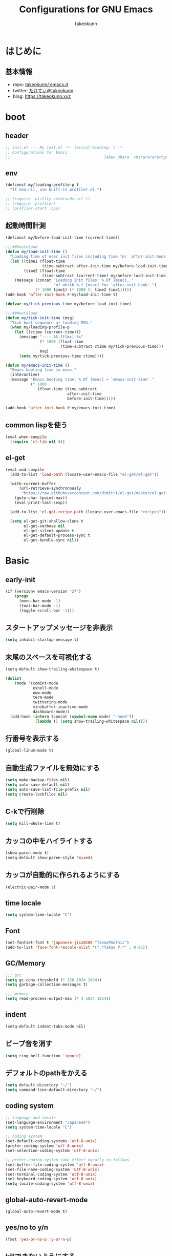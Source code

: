#+title: Configurations for GNU Emacs
#+author: takeokunn
#+email: bararararatty@gmail.com
#+startup: content
#+startup: nohideblocks
#+HTML_HEAD: <link rel="stylesheet" type="text/css" href="https://www.pirilampo.org/styles/readtheorg/css/htmlize.css"/>
#+HTML_HEAD: <link rel="stylesheet" type="text/css" href="https://www.pirilampo.org/styles/readtheorg/css/readtheorg.css"/>
#+HTML_HEAD: <script src="https://ajax.googleapis.com/ajax/libs/jquery/2.1.3/jquery.min.js"></script>
#+HTML_HEAD: <script src="https://maxcdn.bootstrapcdn.com/bootstrap/3.3.4/js/bootstrap.min.js"></script>
#+HTML_HEAD: <script type="text/javascript" src="https://www.pirilampo.org/styles/lib/js/jquery.stickytableheaders.min.js"></script>
#+HTML_HEAD: <script type="text/javascript" src="https://www.pirilampo.org/styles/readtheorg/js/readtheorg.js"></script>

* はじめに
** 基本情報
   - repo: [[http://github.com/takeokunn/.emacs.d][takeokunn/.emacs.d]]
   - twitter: [[https://twitter.com/takeokunn][たけてぃ@takeokunn]]
   - blog: [[https://takeokunn.xyz][https://takeokunn.xyz]]
* boot
** header
   #+begin_src emacs-lisp
     ;; init.el --- My init.el -*- lexical-binding: t -*-
     ;; Configurations for Emacs
     ;;                                         Takeo Obara  <bararararatty@gmail.com>
   #+end_src
** env
   #+begin_src emacs-lisp
     (defconst my/loading-profile-p t
       "If non-nil, use built-in profiler.el.")

     ;; (require 'utility-autoloads nil t)
     ;; (require 'profiler)
     ;; (profiler-start 'cpu)
   #+end_src
** 起動時間計測
   #+begin_src emacs-lisp
     (defconst my/before-load-init-time (current-time))

     ;;;###autoload
     (defun my/load-init-time ()
       "Loading time of user init files including time for `after-init-hook'."
       (let ((time1 (float-time
                     (time-subtract after-init-time my/before-load-init-time)))
             (time2 (float-time
                     (time-subtract (current-time) my/before-load-init-time))))
         (message (concat "Loading init files: %.0f [msec], "
                          "of which %.f [msec] for `after-init-hook'.")
                  (* 1000 time1) (* 1000 (- time2 time1)))))
     (add-hook 'after-init-hook #'my/load-init-time t)

     (defvar my/tick-previous-time my/before-load-init-time)

     ;;;###autoload
     (defun my/tick-init-time (msg)
       "Tick boot sequence at loading MSG."
       (when my/loading-profile-p
         (let ((ctime (current-time)))
           (message "---- %5.2f[ms] %s"
                    (* 1000 (float-time
                             (time-subtract ctime my/tick-previous-time)))
                    msg)
           (setq my/tick-previous-time ctime))))
   #+end_src
   #+begin_src emacs-lisp
     (defun my/emacs-init-time ()
       "Emacs booting time in msec."
       (interactive)
       (message "Emacs booting time: %.0f [msec] = `emacs-init-time'."
                (* 1000
                   (float-time (time-subtract
                                after-init-time
                                before-init-time)))))

     (add-hook 'after-init-hook #'my/emacs-init-time)
   #+end_src
** common lispを使う
   #+begin_src emacs-lisp
     (eval-when-compile
       (require 'cl-lib nil t))
   #+end_src
** el-get
   #+begin_src emacs-lisp
     (eval-and-compile
       (add-to-list 'load-path (locate-user-emacs-file "el-get/el-get"))

       (with-current-buffer
           (url-retrieve-synchronously
            "https://raw.githubusercontent.com/dimitri/el-get/master/el-get-install.el")
         (goto-char (point-max))
         (eval-print-last-sexp))

       (add-to-list 'el-get-recipe-path (locate-user-emacs-file "recipes"))

       (setq el-get-git-shallow-clone t
             el-get-verbose nil
             el-get-silent-update t
             el-get-default-process-sync t
             el-get-bundle-sync nil))
   #+end_src
* Basic
** early-init
   #+BEGIN_SRC emacs-lisp
     (if (version< emacs-version "27")
         (progn
           (menu-bar-mode -1)
           (tool-bar-mode -1)
           (toggle-scroll-bar -1)))
   #+END_SRC
** スタートアップメッセージを非表示
   #+BEGIN_SRC emacs-lisp
     (setq inhibit-startup-message t)
   #+END_SRC
** 末尾のスペースを可視化する
   #+BEGIN_SRC emacs-lisp
     (setq-default show-trailing-whitespace t)

     (dolist
         (mode '(comint-mode
                 eshell-mode
                 eww-mode
                 term-mode
                 twittering-mode
                 minibuffer-inactive-mode
                 dashboard-mode))
       (add-hook (intern (concat (symbol-name mode) "-hook"))
                 '(lambda () (setq show-trailing-whitespace nil))))
   #+END_SRC
** 行番号を表示する
   #+BEGIN_SRC emacs-lisp
     (global-linum-mode t)
   #+END_SRC
** 自動生成ファイルを無効にする
   #+BEGIN_SRC emacs-lisp
     (setq make-backup-files nil)
     (setq auto-save-default nil)
     (setq auto-save-list-file-prefix nil)
     (setq create-lockfiles nil)
   #+END_SRC
** C-kで行削除
   #+BEGIN_SRC emacs-lisp
     (setq kill-whole-line t)
   #+END_SRC
** カッコの中をハイライトする
   #+BEGIN_SRC emacs-lisp
     (show-paren-mode t)
     (setq-default show-paren-style 'mixed)
   #+END_SRC
** カッコが自動的に作られるようにする
   #+BEGIN_SRC emacs-lisp
     (electric-pair-mode 1)
   #+END_SRC
** time locale
   #+BEGIN_SRC emacs-lisp
     (setq system-time-locale "C")
   #+END_SRC
** Font
   #+BEGIN_SRC emacs-lisp
     (set-fontset-font t 'japanese-jisx0208 "TakaoPGothic")
     (add-to-list 'face-font-rescale-alist '(".*Takao P.*" . 0.85))
   #+END_SRC
** GC/Memory
   #+BEGIN_SRC emacs-lisp
     ;;; gcc
     (setq gc-cons-threshold (* 128 1024 1024))
     (setq garbage-collection-messages t)

     ;;; memory
     (setq read-process-output-max (* 4 1024 1024))
   #+END_SRC
** indent
   #+BEGIN_SRC emacs-lisp
     (setq-default indent-tabs-mode nil)
   #+END_SRC
** ビープ音を消す
   #+begin_src emacs-lisp
     (setq ring-bell-function 'ignore)
   #+end_src
** デフォルトのpathをかえる
   #+begin_src emacs-lisp
     (setq default-directory "~/")
     (setq command-line-default-directory "~/")
   #+end_src
** coding system
   #+begin_src emacs-lisp
     ;; language and locale
     (set-language-environment "Japanese")
     (setq system-time-locale "C")

     ;; coding system
     (set-default-coding-systems 'utf-8-unix)
     (prefer-coding-system 'utf-8-unix)
     (set-selection-coding-system 'utf-8-unix)

     ;; prefer-coding-system take effect equally to follows
     (set-buffer-file-coding-system 'utf-8-unix)
     (set-file-name-coding-system 'utf-8-unix)
     (set-terminal-coding-system 'utf-8-unix)
     (set-keyboard-coding-system 'utf-8-unix)
     (setq locale-coding-system 'utf-8-unix)
   #+end_src
** global-auto-revert-mode
   #+begin_src emacs-lisp
     (global-auto-revert-mode t)
   #+end_src
** yes/no to y/n
   #+begin_src emacs-lisp
     (fset 'yes-or-no-p 'y-or-n-p)
   #+end_src
** killできないようにする
   #+begin_src emacs-lisp
     (with-current-buffer "*scratch*"
       (emacs-lock-mode 'kill))
     (with-current-buffer "*Messages*"
       (emacs-lock-mode 'kill))
   #+end_src
** confirm-save-buffers-kill-emacs
   #+begin_src emacs-lisp
     (defun confirm-save-buffers-kill-emacs (&optional arg)
       (interactive "P")
       (cond (arg (save-buffers-kill-emacs))
             (t (when (yes-or-no-p "Are you sure to quit Emacs now? ")
                  (save-buffers-kill-emacs)))))
   #+end_src
** keybind
   #+BEGIN_SRC emacs-lisp
     (keyboard-translate ?\C-h ?\C-?)

     (global-set-key (kbd "M-¥") '(lambda () (interactive) (insert "\\")))
     (global-set-key (kbd "C-h") 'backward-delete-char)
     (global-set-key (kbd "C-z") 'undo)
     (global-set-key (kbd "C-?") 'help-command)
     (global-set-key (kbd "C-a") 'back-to-indentation)
     (global-set-key (kbd "C-c i") 'find-function)
     (global-set-key (kbd "C-x C-o") 'other-window)
     (global-set-key (kbd "C-x C-k") nil)
     ;; (global-set-key (kbd "C-x C-c") 'confirm-save-buffers-kill-emacs)
   #+END_SRC
* Utility
** dash
   #+begin_src emacs-lisp
     (eval-when-compile
       (el-get-bundle 'dash))

     (add-hook 'emacs-startup-hook (lambda ()
                                     (require 'dash)))
   #+end_src
** mustache
   #+begin_src emacs-lisp
     (eval-when-compile
       (el-get-bundle 'mustache))

     (add-hook 'emacs-startup-hook (lambda () (require 'mustache)))
   #+end_src
** f
   #+begin_src emacs-lisp
     (eval-when-compile
       (el-get-bundle 'f))

     (add-hook 'emacs-startup-hook (lambda () (require 'f)))
   #+end_src
** s
   #+begin_src emacs-lisp
     (eval-when-compile
       (el-get-bundle 's))

     (add-hook 'emacs-startup-hook (lambda () (require 's)))
   #+end_src
** ht
   #+begin_src emacs-lisp
     (eval-when-compile
       (el-get-bundle 'ht))
   #+end_src
** lv
   #+begin_src emacs-lisp
     (eval-when-compile
       (el-get-bundle 'lv))
   #+end_src
** spinner
   #+begin_src emacs-lisp
     (eval-when-compile
       (el-get-bundle 'spinner))
   #+end_src
** tree-mode
   #+begin_src emacs-lisp
     (eval-when-compile
       (el-get-bundle emacsorphanage/tree-mode))
   #+end_src
* Language
** c++-mode
   #+begin_src emacs-lisp
     (add-hook 'c++-mode-hook 'lsp)
   #+end_src
** c-mode
   #+begin_src emacs-lisp
     (add-hook 'c-mode-hook 'lsp)
   #+end_src
** clojure-mode
   #+BEGIN_SRC emacs-lisp
     (eval-when-compile
       (el-get-bundle 'clojure-mode))

     (push '("\\.clj$" . clojure-mode) auto-mode-alist)
     (push '("\\.cljs$" . clojure-mode) auto-mode-alist)
   #+END_SRC
** cmake-mode
   #+BEGIN_SRC emacs-lisp
     (eval-when-compile
       (el-get-bundle 'cmake-mode))

     (push '("\\.cmake$" . cmake-mode) auto-mode-alist)
   #+END_SRC
** coffee-mode
   #+BEGIN_SRC emacs-lisp
     (eval-when-compile
       (el-get-bundle 'coffee-mode))

     (push '("\\.coffee$" . coffee-mode) auto-mode-alist)
   #+END_SRC
** csharp-mode
   #+BEGIN_SRC emacs-lisp
     (eval-when-compile
       (el-get-bundle 'csharp-mode))

     (push '("\\.cs$" . csharp-mode) auto-mode-alist)
   #+END_SRC
** csv-mode
   #+BEGIN_SRC emacs-lisp
     (eval-when-compile
       (el-get-bundle 'csv-mode))

     (push '("\\.csv$" . csv-mode) auto-mode-alist)
   #+END_SRC
** dart-mode
   #+begin_src emacs-lisp
     (eval-when-compile
       (el-get-bundle 'dart-mode))

     (push '("\\.dart$" . dart-mode) auto-mode-alist)
   #+end_src
** dhall-mode
   #+BEGIN_SRC emacs-lisp
     (eval-when-compile
       (el-get-bundle 'dhall-mode))

     (push '("\\.dhall$" . dhall-mode) auto-mode-alist)
   #+END_SRC
** docker-compose-mode
   #+begin_src emacs-lisp
     (eval-when-compile
       (el-get-bundle 'docker-compose-mode))

     (push '("\\docker-compose*" . docker-compose-mode) auto-mode-alist)
   #+end_src
** dockerfile-mode
   #+BEGIN_SRC emacs-lisp
     (eval-when-compile
       (el-get-bundle 'dockerfile-mode))

     (push '("Dockerfile\\'" . dockerfile-mode) auto-mode-alist)
   #+END_SRC
** emmet-mode
   #+BEGIN_SRC emacs-lisp
     (eval-when-compile
       (el-get-bundle 'emmet-mode))

     (add-hook 'web-mode-hook 'emmet-mode)
     (add-hook 'css-mode-hook  'emmet-mode)

     (with-eval-after-load 'emmet-mode
       (when (boundp 'emmet-mode-keymap)
         (define-key emmet-mode-keymap (kbd "C-j") nil)
         (define-key emmet-mode-keymap (kbd "M-j") 'emmet-expand-line)))
   #+END_SRC
** fish-mode
   #+BEGIN_SRC emacs-lisp
     (eval-when-compile
       (el-get-bundle 'fish-mode))

     (push '("\\.fish$" . fish-mode) auto-mode-alist)

     (with-eval-after-load 'fish-mode
       (eval-and-compile
         (setq fish-enable-auto-indent t)))
   #+END_SRC
** git-modes
   #+begin_src emacs-lisp
     (eval-when-compile
       (el-get-bundle 'git-modes))

     (push '("\\.dockerignore$" . gitignore-mode) auto-mode-alist)
   #+end_src
** glsl-mode
   #+BEGIN_SRC emacs-lisp
     (eval-when-compile
       (el-get-bundle 'glsl-mode))

     (push '("\\.vsh$" . glsl-mode) auto-mode-alist)
     (push '("\\.fsh$" . glsl-mode) auto-mode-alist)
   #+END_SRC
** go-mode
   #+BEGIN_SRC emacs-lisp
     (eval-when-compile
       (el-get-bundle 'go-mode))

     (add-hook 'go-mode-hook 'lsp)
   #+END_SRC
** gradle-mode
   #+BEGIN_SRC emacs-lisp
     (eval-when-compile
       (el-get-bundle 'gradle-mode))

     (push '("\\.gradle$" . java-mode) auto-mode-alist)
   #+END_SRC
** graphql-mode
   #+begin_src emacs-lisp
     (eval-when-compile
       (el-get-bundle 'graphql-mode))

     (with-eval-after-load 'graphql-mode
       (eval-and-compile
         (setq graphql-indent-level 4)))
   #+end_src
** haskell-mode
   #+BEGIN_SRC emacs-lisp
     (eval-when-compile
       (el-get-bundle "haskell/haskell-mode"))

     (push '("\\.hs$" . haskell-mode) auto-mode-alist)
     (push '("\\.cable$" . haskell-mode) auto-mode-alist)
   #+END_SRC
** js2-mode
   #+BEGIN_SRC emacs-lisp
     (eval-when-compile
       (el-get-bundle 'js2-mode))

     (push '("\\.js$" . js2-mode) auto-mode-alist)

     (add-hook 'js2-mode-hook 'lsp)
   #+END_SRC
** json-mode
   #+BEGIN_SRC emacs-lisp
     (eval-when-compile
       (el-get-bundle 'json-mode))

     (push '("\\.json$" . json-mode) auto-mode-alist)
   #+END_SRC
** lisp-mode
   #+BEGIN_SRC emacs-lisp
     (push '("\\.lemrc$" . lisp-mode) auto-mode-alist)
     (push '("\\.Cask$" . lisp-mode) auto-mode-alist)
   #+END_SRC
** markdown-mode
   #+BEGIN_SRC emacs-lisp
     (eval-and-compile
       (el-get-bundle markdown-mode))

     (push '("\\.md$" . markdown-mode) auto-mode-alist)
     (push '("\\.markdown$" . markdown-mode) auto-mode-alist)
   #+END_SRC
** nginx-mode
   #+BEGIN_SRC emacs-lisp
     (eval-when-compile
       (el-get-bundle 'nginx-mode))

     (push '("/nginx/sites-\\(?:available\\|enabled\\)/" . nginx-mode) auto-mode-alist)
   #+END_SRC
** php-mode
   #+BEGIN_SRC emacs-lisp
     (eval-when-compile
       (el-get-bundle "emacs-php/php-mode"))

     (push '("\\.php$" . php-mode) auto-mode-alist)

     (add-to-list 'load-path (locate-user-emacs-file "el-get/php-mode/lisp"))
   #+END_SRC
** phpt-mode
   #+begin_src emacs-lisp
     (eval-when-compile
       (el-get-bundle 'phpt-mode))

     (push '("\\.phpt$" . phpt-mode) auto-mode-alist)
   #+end_src
** plantuml-mode
   #+BEGIN_SRC emacs-lisp
     (eval-when-compile
       (el-get-bundle 'plantuml-mode))

     (push '("\\.pu$" . plantuml-mode) auto-mode-alist)
   #+END_SRC
** prisma-mode
   #+begin_src emacs-lisp
     (eval-when-compile
       (el-get-bundle 'prisma-mode :url "https://github.com/pimeys/emacs-prisma-mode.git"))

     (push '("\\.prisma" . prisma-mode) auto-mode-alist)
   #+end_src
** processing-mode
   #+BEGIN_SRC emacs-lisp
     (eval-when-compile
       (el-get-bundle 'processing-mode))

     (push '("\\.pde$" . processing-mode) auto-mode-alist)

     (with-eval-after-load 'processing-mode
       (eval-and-compile
         (setq-default processing-location "/opt/processing/processing-java")
         (setq-default processing-output-dir "/tmp")))
   #+END_SRC
** python-mode
   #+BEGIN_SRC emacs-lisp
     (eval-when-compile
       (el-get-bundle 'python-mode))

     (push '("\\.py$" . python-mode) auto-mode-alist)
   #+END_SRC
** ruby-mode
   #+BEGIN_SRC emacs-lisp
     (eval-when-compile
       (el-get-bundle 'ruby-mode))

     (push '("\\.rb$" . ruby-mode) auto-mode-alist)
     (push '("Capfile" . ruby-mode) auto-mode-alist)
     (push '("Gemfile" . ruby-mode) auto-mode-alist)
     (push '("Schemafile" . ruby-mode) auto-mode-alist)
     (push '(".pryrc" . ruby-mode) auto-mode-alist)
     (push '("Fastfile" . ruby-mode) auto-mode-alist)
     (push '("Matchfile" . ruby-mode) auto-mode-alist)

     (with-eval-after-load 'ruby-mode
       (eval-and-compile
         (setq-default ruby-insert-encoding-magic-comment nil)))
   #+END_SRC
** rust-mode
   #+BEGIN_SRC emacs-lisp
     (eval-when-compile
       (el-get-bundle 'rust-mode))

     (push '("\\.rs$" . rust-mode) auto-mode-alist)
   #+END_SRC
** scala-mode
   #+BEGIN_SRC emacs-lisp
     (eval-when-compile
       (el-get-bundle 'scala-mode))

     (push '("\\.scala$" . scala-mode) auto-mode-alist)
   #+END_SRC
** slim-mode
   #+BEGIN_SRC emacs-lisp
     (eval-when-compile
       (el-get-bundle 'slim-mode))

     (push '("\\.slim$" . slim-mode) auto-mode-alist)
   #+END_SRC
** solidity-mode
   #+begin_src emacs-lisp
     (eval-when-compile
       (el-get-bundle 'solidity-mode))

     (push '("\\.sol$" . solidity-mode) auto-mode-alist)
   #+end_src
** ssh-config-mode
   #+BEGIN_SRC emacs-lisp
     (eval-when-compile
       (el-get-bundle 'ssh-config-mode))

     (push '("/\\.ssh/config\\(\\.d/.*\\.conf\\)?\\'" . ssh-config-mode) auto-mode-alist)
     (push '("/sshd?_config\\(\\.d/.*\\.conf\\)?\\'" . ssh-config-mode) auto-mode-alist)
     (push '("/known_hosts\\'" . ssh-known-hosts-mode) auto-mode-alist)
     (push '("/authorized_keys2?\\'" . ssh-authorized-keys-mode) auto-mode-alist)
   #+END_SRC
** sql-mode
   #+begin_src emacs-lisp
     (with-eval-after-load 'sql-mode
       (eval-and-compile
         (setq sql-indent-offset t)))
   #+end_src
** swift-mode
   #+begin_src emacs-lisp
     (eval-when-compile
       (el-get-bundle 'swift-mode))

     (push '("\\.swift$" . swift-mode) auto-mode-alist)
   #+end_src
** terraform-mode
   #+BEGIN_SRC emacs-lisp
     (eval-and-compile
       (el-get-bundle 'terraform-mode))

     (push '("\\.tf$" . terraform-mode) auto-mode-alist)
   #+END_SRC
** toml-mode
   #+BEGIN_SRC emacs-lisp
     (eval-when-compile
       (el-get-bundle 'toml-mode))

     (push '("\\.toml$" . toml-mode) auto-mode-alist)
   #+END_SRC
** typescript-mode
   #+BEGIN_SRC emacs-lisp
     (eval-when-compile
       (el-get-bundle 'typescript-mode))

     (push '("\\.ts$" . typescript-mode) auto-mode-alist)

     (with-eval-after-load 'typescript-mode
       (eval-and-compile
         (define-derived-mode typescript-tsx-mode typescript-mode "tsx")
         (add-to-list 'auto-mode-alist (cons (rx ".tsx" string-end) #'typescript-tsx-mode))
         (add-hook 'typescript-mode-hook 'lsp)
         (add-hook 'typescript-tsx-mode-hook 'lsp)))
   #+END_SRC
** vue-mode
   #+BEGIN_SRC emacs-lisp
     (eval-when-compile
       (el-get-bundle 'vue-mode))

     (push '("\\.vue$" . vue-mode) auto-mode-alist)
   #+END_SRC
** vimrc-mode
   #+begin_src emacs-lisp
     (eval-when-compile
       (el-get-bundle 'vimrc-mode))

     (push '("\\.vim\\(rc\\)?\\'" . vimrc-mode) auto-mode-alist)
   #+end_src
** web-mode
   #+BEGIN_SRC emacs-lisp
     (eval-when-compile
       (el-get-bundle 'web-mode))

     (push '("\\.html?\\'" . web-mode) auto-mode-alist)
     (push '("\\.erb?\\'" . web-mode) auto-mode-alist)
     (push '("\\.gsp?\\'" . web-mode) auto-mode-alist)
   #+END_SRC
** yaml-mode
   #+BEGIN_SRC emacs-lisp
     (eval-when-compile
       (el-get-bundle 'yaml-mode))

     (push '("\\.ya?ml$" . yaml-mode) auto-mode-alist)
     (push '("phpstan.neon" . yaml-mode) auto-mode-alist)
   #+END_SRC
* Lisp
** Basic
*** paredit
    #+BEGIN_SRC emacs-lisp
      (eval-when-compile
        (el-get-bundle 'paredit))

      (autoload 'paredit-forward-barf-sexp "paredit")

      (add-hook 'emacs-lisp-mode-hook 'enable-paredit-mode)
      (add-hook 'lisp-interacton-mode-hook 'enable-paredit-mode)

      (global-set-key (kbd "C-c f") 'paredit-forward-slurp-sexp)

      (with-eval-after-load 'paredit
        (show-paren-mode 1))
    #+END_SRC
*** rainbow-delimiter
    #+BEGIN_SRC emacs-lisp
      (eval-when-compile
        (el-get-bundle 'rainbow-delimiters))

      (add-hook 'prog-mode-hook 'rainbow-delimiters-mode-enable)
    #+END_SRC
** CommonLisp
*** TODO HyperSpec
    #+BEGIN_SRC emacs-lisp
      ;; (when (autoload-if-found
      ;;        '(common-lisp-hyperspec--strip-cl-package)
      ;;        "hyperspec" nil t)
      ;;   (global-set-key "C-c h" 'hyperspec-lookup)

      ;;   (defvar common-lisp-hyperspec-root "~/.roswell/HyperSpec/")
      ;;   (defvar common-lisp-hyperspec--reader-macros nil)
      ;;   (defvar common-lisp-hyperspec--format-characters nil)

      ;;   (defun common-lisp-hyperspec (symbol-name)
      ;;     (interactive (list (common-lisp-hyperspec-read-symbol-name)))
      ;;     (let ((name (common-lisp-hyperspec--strip-cl-package
      ;;                  (downcase symbol-name))))
      ;;       (cl-maplist (lambda (entry)
      ;;                     (eww-open-file (concat common-lisp-hyperspec-root "Body/"
      ;;                                            (car entry)))
      ;;                     (when (cdr entry)
      ;;                       (sleep-for 1.5)))
      ;;                   (or (common-lisp-hyperspec--find name)
      ;;                       (error "The symbol `%s' is not defined in Common Lisp"
      ;;                              symbol-name)))))

      ;;   (defun common-lisp-hyperspec-lookup-reader-macro (macro)
      ;;     (interactive
      ;;      (list
      ;;       (let ((completion-ignore-case t))
      ;;         (completing-read "Look up reader-macro: "
      ;;                          common-lisp-hyperspec--reader-macros nil t
      ;;                          (common-lisp-hyperspec-reader-macro-at-point)))))
      ;;     (eww-open-file
      ;;      (concat common-lisp-hyperspec-root "Body/"
      ;;              (gethash macro common-lisp-hyperspec--reader-macros))))

      ;;   (defun common-lisp-hyperspec-format (character-name)
      ;;     (interactive (list (common-lisp-hyperspec--read-format-character)))
      ;;     (cl-maplist (lambda (entry)
      ;;                   (eww-open-file (common-lisp-hyperspec-section (car entry))))
      ;;                 (or (gethash character-name
      ;;                              common-lisp-hyperspec--format-characters)
      ;;                     (error "The symbol `%s' is not defined in Common Lisp"
      ;;                            character-name))))

      ;;   (defadvice common-lisp-hyperspec (around common-lisp-hyperspec-around activate)
      ;;     (let ((buf (current-buffer)))
      ;;       ad-do-it
      ;;       (switch-to-buffer buf)
      ;;       (pop-to-buffer "*eww*")))

      ;;   (defadvice common-lisp-hyperspec-lookup-reader-macro (around common-lisp-hyperspec-lookup-reader-macro-around activate)
      ;;     (let ((buf (current-buffer)))
      ;;       ad-do-it
      ;;       (switch-to-buffer buf)
      ;;       (pop-to-buffer "*eww*")))

      ;;   (defadvice common-lisp-hyperspec-format (around common-lisp-hyperspec-format activate)
      ;;     (let ((buf (current-buffer)))
      ;;       ad-do-it
      ;;       (switch-to-buffer buf)
      ;;       (pop-to-buffer "*eww*"))))
    #+END_SRC
*** slime
    #+BEGIN_SRC emacs-lisp
      (with-eval-after-load 'slime
        (load (expand-file-name "~/.roswell/helper.el"))
        (defvar slime-net-coding-system 'utf-8-unix))
    #+END_SRC
*** TODO takeokunn/slime-history
    #+BEGIN_SRC emacs-lisp
      ;; (defun takeokunn/slime-history ()
      ;;   (interactive)
      ;;   (insert
      ;;    (completing-read
      ;;     "choice history: "
      ;;     (-distinct (read (f-read-text "~/.slime-history.eld"))))))

      ;; (general-define-key
      ;;  :keymaps 'slime-repl-mode-map
      ;;  "C-c C-r" 'takeokunn/slime-history)
    #+END_SRC
** EmacsLisp
*** elisp-slime-nav
    #+BEGIN_SRC emacs-lisp
      (eval-when-compile
        (el-get-bundle 'elisp-slime-nav))

      (add-hook 'emacs-lisp-mode-hook 'elisp-slime-nav-mode)
      (add-hook 'ielm-mode-hook 'elisp-slime-nav-mode)
    #+END_SRC
*** nameless
    #+BEGIN_SRC emacs-lisp
      (eval-when-compile
        (el-get-bundle 'nameless))

      (add-hook 'ielm-mode-hook 'nameless-mode)
      (add-hook 'emacs-lisp-mode-hook 'nameless-mode)
    #+END_SRC
*** my/ielm-history
    #+BEGIN_SRC emacs-lisp
      (defun my/ielm-history ()
        (interactive)
        (insert
         (completing-read
          "choice history: "
          (progn
            (let ((history nil)
                  (comint-input-ring nil))
              (if (and (fboundp 'ring-length)
                       (fboundp 'ring-ref))
                  (dotimes (index (ring-length comint-input-ring))
                    (push (ring-ref comint-input-ring index) history)))
              history)))))
    #+END_SRC
** Clojure
*** cider
    #+BEGIN_SRC emacs-lisp
      (eval-when-compile
        (el-get-bundle 'cider))

      (with-eval-after-load 'cider)
    #+END_SRC
* Awesome Package
** Theme
*** dashboard
    #+begin_src emacs-lisp
      (eval-and-compile
        (el-get-bundle 'dashboard))

      (add-hook 'after-init-hook 'dashboard-setup-startup-hook)
    #+end_src
*** all-the-icons
    #+BEGIN_SRC emacs-lisp
      (eval-and-compile
        (el-get-bundle 'all-the-icons))

      (with-eval-after-load 'all-the-icons)
    #+END_SRC
*** all-the-icons-dired
    #+begin_src emacs-lisp
      (eval-and-compile
        (el-get-bundle 'all-the-icons-dired))

      (add-hook 'dired-mode-hook 'all-the-icons-dired-mode)

      (with-eval-after-load 'all-the-icons-dired-mode)
    #+end_src
*** all-the-icons-ivy
    #+BEGIN_SRC emacs-lisp
      (eval-and-compile
        (el-get-bundle 'all-the-icons-ivy))

      (with-eval-after-load 'all-the-icons-ivy
        (if window-system
            (all-the-icons-ivy-setup)))
    #+END_SRC
*** doom-theme
    #+BEGIN_SRC emacs-lisp
      (eval-and-compile
        (el-get-bundle 'doom-themes))

      (load-theme 'tango-dark t)

      (with-eval-after-load 'doom-themes)
    #+END_SRC
*** doom-modeline
    #+BEGIN_SRC emacs-lisp
      (eval-and-compile
        (el-get-bundle 'doom-modeline))

      (add-hook 'after-init-hook (lambda ()
                                   (doom-modeline-mode 1)
                                   (line-number-mode 0)
                                   (column-number-mode 0)))

      (with-eval-after-load 'doom-modeline
        (eval-and-compile
          (setq doom-modeline-buffer-file-name-style 'truncate-with-project)
          (setq doom-modeline-icon t)
          (setq doom-modeline-major-mode-icon nil)
          (setq doom-modeline-minor-modes nil)
          (setq inhibit-compacting-font-caches t)))
    #+END_SRC
*** hl-line
    #+BEGIN_SRC emacs-lisp
      (with-eval-after-load 'hl-line
        (global-hl-line-mode)
        (set-face-attribute 'hl-line nil :inherit nil)
        (set-face-background 'hl-line "#444642"))
    #+END_SRC
*** neotree
    #+BEGIN_SRC emacs-lisp
      (eval-when-compile
        (el-get-bundle 'neotree))

      (autoload 'neotree-toggle "neotree")

      (defun my/neotree-toggle ()
        (interactive)
        (let ((default-directory (locate-dominating-file default-directory ".git")))
          (neotree-toggle)))

      (global-set-key (kbd "C-q") 'my/neotree-toggle)

      (with-eval-after-load 'neotree
        (eval-and-compile
          (setq neo-theme 'nerd2)
          (setq neo-show-hidden-files t)
          (setq neo-window-fixed-size nil))
        (if window-system
            (defun neo-buffer--insert-fold-symbol (name &optional file-name)
              (or
               (and
                (equal name 'open)
                (insert
                 (format "%s "
                         (all-the-icons-icon-for-dir file-name "down"))))
               (and
                (equal name 'close)
                (insert
                 (format "%s "
                         (all-the-icons-icon-for-dir file-name "right"))))
               (and
                (equal name 'leaf)
                (insert
                 (format "%s "
                         (all-the-icons-icon-for-file file-name))))))))
    #+END_SRC
*** nyan-mode
    #+BEGIN_SRC emacs-lisp
      (eval-when-compile
        (el-get-bundle 'nyan-mode))

      (add-hook 'doom-modeline-mode-hook 'nyan-mode)

      (with-eval-after-load 'nyan-mode
        (eval-and-compile
          (setq nyan-cat-face-number 4)
          (setq nyan-animate-nyancat t)))
    #+END_SRC
** Refactor
*** emr
    #+BEGIN_SRC emacs-lisp
      (eval-when-compile
        (el-get-bundle 'emr))

      (with-eval-after-load 'emr
        (define-key prog-mode-map (kbd "M-RET") 'emr-show-refactor-menu))
    #+END_SRC
** Completion
*** company
    #+BEGIN_SRC emacs-lisp
      (eval-and-compile
        (el-get-bundle 'company))

      (add-hook 'after-init-hook (lambda ()
                                   (global-company-mode)))

      (autoload 'global-company-mode "company" nil t)

      (with-eval-after-load 'company
        (eval-and-compile
          (when (require 'company)
            (push 'company-capf company-backends)
            (push 'company-yasnippet company-backends)
            (define-key company-active-map (kbd "C-n") 'company-select-next)
            (define-key company-active-map (kbd "C-p") 'company-select-previous))))
    #+END_SRC
*** company-dockerfile
    #+begin_src emacs-lisp
      (eval-when-compile
        (el-get-bundle 'company-dockerfile :url "https://github.com/takeokunn/company-dockerfile.git"))

      (with-eval-after-load 'company
        (when (require 'company-dockerfile nil t)
          (push 'company-dockerfile company-backends)))
    #+end_src
*** company-glsl
    #+BEGIN_SRC emacs-lisp
      (eval-when-compile
        (el-get-bundle 'company-glsl))

      (with-eval-after-load 'company
        (when (require 'company-glsl nil t)
          (push 'company-glsl company-backends)))
    #+END_SRC
*** TODO slime-company
    #+begin_src emacs-lisp
      ;; (eval-when-compile
      ;;   (el-get-bundle "anwyn/slime-company"))

      ;; (with-eval-after-load 'slime-company
      ;;   (when (require 'slime-company)
      ;;     (push 'company-slime company-backends))
      ;;   (eval-and-compile
      ;;     (setq slime-company-completion 'fuzzy)
      ;;     (setq slime-company-after-completion 'slime-company-just-one-space)))
    #+end_src
*** company-c-headers
    #+begin_src emacs-lisp
      (eval-when-compile
        (el-get-bundle 'company-c-headers))

      (with-eval-after-load 'company
        (when (require 'company-c-headers nil t)
          (push 'company-c-headers company-backends)))
    #+end_src
*** company-shell
    #+begin_src emacs-lisp
      ;; (eval-when-compile
      ;;   (el-get-bundle "takeokunn/company-shell"))

      ;; (with-eval-after-load 'company
      ;;   (when (require 'company-shell nil t)
      ;;     (push 'company-shell company-backends)
      ;;     (push 'company-shell-env company-backends)
      ;;     (push 'company-fish-shell company-backends)))
    #+end_src
*** company-terraform
    #+begin_src emacs-lisp
      (eval-when-compile
        (el-get-bundle 'company-terraform))

      (with-eval-after-load 'company
        (when (require 'company-terraform nil t)
          (push 'company-terraform company-backends)))
    #+end_src
** Search
*** el-get
    #+begin_src emacs-lisp
      (eval-and-compile
        (el-get-bundle abo-abo/swiper))
    #+end_src
*** swiper
    #+BEGIN_SRC emacs-lisp
      (eval-and-compile
        (require 'swiper)

        (defun my/swiper ()
          (interactive)
          (let ((word (thing-at-point 'symbol 'no-properties)))
            (swiper word)))

        (global-set-key (kbd "C-o") 'my/swiper))

    #+END_SRC
*** counsel
    #+begin_src emacs-lisp
      (eval-and-compile
        (require 'counsel)

        (defun my/counsel-fzf ()
          (interactive)
          (let ((default-directory (locate-dominating-file default-directory ".git")))
            (counsel-fzf)))

        (defun my/counsel-rg ()
          (interactive)
          (let ((symbol (thing-at-point 'symbol 'no-properties))
                (default-directory (locate-dominating-file default-directory ".git")))
            (counsel-rg symbol)))

        (global-set-key (kbd "C-x m") 'counsel-compile)
        (global-set-key (kbd "C-c k") 'my/counsel-rg)
        (global-set-key (kbd "M-p") 'my/counsel-fzf)

        (counsel-mode 1))
    #+end_src
*** ivy
    #+begin_src emacs-lisp
      (eval-and-compile
        (require 'ivy)
        (ivy-mode 1))

      (with-eval-after-load 'ivy
        (eval-and-compile
          (setq ivy-use-virtual-buffers t)))
    #+end_src
*** ivy-ghq
    #+BEGIN_SRC emacs-lisp
      (eval-and-compile
        (el-get-bundle ivy-ghq
          :url "https://github.com/analyticd/ivy-ghq.git"
          :features ivy-ghq))

      (defun my/ivy-ghq-open-and-fzf ()
        (interactive)
        (ivy-ghq-open)
        (counsel-fzf))

      (global-set-key (kbd "M-o") 'my/ivy-ghq-open-and-fzf)

      (with-eval-after-load 'ivy-ghq
        (eval-and-compile
          (setq ivy-ghq-short-list t)))
    #+END_SRC
*** ivy-rich
    #+BEGIN_SRC emacs-lisp
      (eval-when-compile
        (el-get-bundle 'ivy-rich))

      (with-eval-after-load 'ivy-rich
        (ivy-rich-mode 1))
    #+END_SRC
** Snippet
*** yasnippet
    #+begin_src emacs-lisp
      (eval-and-compile
        (el-get-bundle "yasnippet"))

      (with-eval-after-load 'yasnippet
        (yas-global-mode 1))
    #+end_src
*** ivy-yasnippet
    #+begin_src emacs-lisp
      (eval-and-compile
        (el-get-bundle "mkcms/ivy-yasnippet"))

      (global-set-key (kbd "C-c y") 'ivy-yasnippet)
      (global-set-key (kbd "C-c C-y") 'ivy-yasnippet)
    #+end_src
** LSP
*** lsp-mode
    #+BEGIN_SRC emacs-lisp
      (eval-and-compile
        (el-get-bundle lsp-mode))

      (with-eval-after-load 'lsp-mode
        (eval-and-compile
          (setq lsp-keymap-prefix "C-c l")
          (setq lsp-completion-provider t)))
    #+END_SRC
*** dap-mode
    #+BEGIN_SRC emacs-lisp
      (eval-when-compile
        (el-get-bundle dap-mode))

      (add-hook 'dap-stopped-hook (lambda () (call-interactively #'dap-hydra)))

      (with-eval-after-load 'dap-mode
        (when (require 'dap-mode)
          ;; (define-key dap-mode-map (kbd "C-c d") 'dap-breakpoint-toggle)
          (dap-mode 1)
          (dap-ui-mode 1)
          (dap-auto-configure-mode 1)))
    #+END_SRC
*** lsp-ui
    #+BEGIN_SRC emacs-lisp
      (eval-and-compile
        (el-get-bundle lsp-ui))

      (add-hook 'lsp-mode-hook 'lsp-ui-mode)

      (with-eval-after-load 'lsp-mode
        (eval-and-compile
          (setq lsp-ui-doc-enable t)
          (setq lsp-ui-doc-max-height 15)
          (setq lsp-ui-sideline-enable nil)
          (setq lsp-ui-imenu-enable nil)
          (setq lsp-ui-sideline-enable nil)))
    #+END_SRC
** Git
*** magit
    #+BEGIN_SRC emacs-lisp
      (eval-and-compile
        (el-get-bundle magit/transient)
        (el-get-bundle magit/ghub)
        (el-get-bundle magit/magit-popup)
        (el-get-bundle magit/magit))

      (add-to-list 'load-path (locate-user-emacs-file "el-get/magit/lisp"))

      (global-set-key (kbd "C-x g") 'magit-status)

      (autoload 'magit-status "magit")

      (with-eval-after-load 'magit
        (eval-and-compile
          (setq magit-refresh-status-buffer nil)))
    #+END_SRC
*** magit-forge
    #+begin_src emacs-lisp
      ;; (eval-when-compile
      ;;   (el-get-bundle 'magit-forge))

      ;; (with-eval-after-load 'magit-forge)
    #+end_src
** Shell
*** exec-path-from-shell
    #+BEGIN_SRC emacs-lisp
      (eval-when-compile
        (el-get-bundle exec-path-from-shell))

      (add-hook 'after-init-hook 'exec-path-from-shell-initialize)

      (with-eval-after-load 'exec-path-from-shell
        (eval-and-compile
          (setq exec-path-from-shell-variables '("PATH" "GEM_HOME" "GOROOT" "GOPATH"))))
    #+END_SRC
** Rust
*** TODO racer
    #+BEGIN_SRC emacs-lisp
      ;; (eval-and-compile
      ;;   (el-get-bundle 'emacs-racer))

      ;; ;; (when (require 'racer)
      ;; ;;   (add-hook 'rust-mode-hook #'racer-mode)
      ;; ;;   (add-hook 'racer-mode-hook #'eldoc-mode))
    #+END_SRC
*** TODO rustic
    #+BEGIN_SRC emacs-lisp
      ;; (leaf rustic
      ;;   :ensure t
      ;;   :after (rust-mode))
    #+END_SRC
** Cpp
*** clang-format
    #+begin_src emacs-lisp
      (eval-when-compile
        (el-get-bundle 'clang-format))

      (add-hook 'before-save-hook (lambda ()
                                    (when (and (require 'clang-format)
                                               (member major-mode '(c-mode c++-mode)))
                                      (clang-format-buffer))))
    #+end_src
*** inferior-cling
    #+begin_src emacs-lisp
      (eval-when-compile
        (el-get-bundle "brianqq/inferior-cling"))
    #+end_src
** C#
*** TODO omnisharp
    #+BEGIN_SRC emacs-lisp
      ;; (leaf omnisharp
      ;;   :ensure t
      ;;   :after company flycheck
      ;;   :hook (csharp-mode-hook . flycheck-mode)
      ;;   :config
      ;;   (add-to-list 'company-backends 'company-omnisharp))
    #+END_SRC
** JavaScript/TypeScript
*** el-get
    #+begin_src emacs-lisp
      (eval-when-compile
        (el-get-bundle 'js2-refactor)
        (el-get-bundle 'tree-sitter))
    #+end_src
*** js2-refactor
    #+BEGIN_SRC emacs-lisp
      (with-eval-after-load 'js2-refactor
        (add-hook 'js2-mode-hook 'js2-refactor-mode)
        (add-hook 'typescript-mode-hook 'js2-refactor-mode))
    #+END_SRC
*** tree-sitter
    #+begin_src emacs-lisp
      (with-eval-after-load 'tree-sitter
        (global-tree-sitter-mode)
        (when (boundp 'tree-sitter-major-mode-language-alist)
          (add-to-list 'tree-sitter-major-mode-language-alist '(typescript-tsx-mode . tsx)))

        (tree-sitter-hl-add-patterns 'tsx
          [(call_expression
            ;; styled.div``
            function: (member_expression
                       object: (identifier) @function.call
                       (.eq? @function.call "styled"))
            arguments: ((template_string) @property.definition
                        (.offset! @property.definition 0 1 0 -1)))
           (call_expression
            ;; styled(Component)``
            function: (call_expression
                       function: (identifier) @function.call
                       (.eq? @function.call "styled"))
            arguments: ((template_string) @property.definition
                        (.offset! @property.definition 0 1 0 -1)))]))
    #+end_src
** Ruby
*** robe
    #+begin_src emacs-lisp
      (eval-when-compile
        (el-get-bundle 'robe))

      (add-hook 'ruby-mode-hook 'robe-mode)

      (with-eval-after-load 'company
        (when (require 'company-robe nil t)
          (push 'company-robe company-backends)))
    #+end_src
*** rubocop
    #+begin_src emacs-lisp
      (eval-when-compile
        (el-get-bundle 'rubocop))

      (add-hook 'ruby-mode-hook 'rubocop-mode)
    #+end_src
*** ruby-refactor
    #+BEGIN_SRC emacs-lisp
      (eval-when-compile
        (el-get-bundle 'ruby-refactor))

      (add-hook 'ruby-mode-hook 'ruby-refactor-mode-launch)
    #+END_SRC
*** inf-ruby
    #+BEGIN_SRC emacs-lisp
      (eval-when-compile
        (el-get-bundle 'inf-ruby))

      (add-hook 'ruby-mode-hook 'inf-ruby-minor-mode)

      ;; (defun takeokunn/irb-history ()
      ;;   (interactive)
      ;;   (require 'dash)
      ;;   (require 's)
      ;;   (require 'f)
      ;;   (insert
      ;;    (completing-read
      ;;     "choose history: "
      ;;     (mapcar #'list (-distinct (s-lines (f-read-text "~/.irb_history")))))))
    #+END_SRC
** SQL
*** sql-indent
    #+BEGIN_SRC emacs-lisp
      (eval-when-compile
        (el-get-bundle 'sql-indent))

      (add-hook 'sql-mode-hook 'sqlind-minor-mode)
    #+END_SRC
** PHP
*** TODO phpactor
    #+begin_src emacs-lisp
      ;; (eval-when-compile
      ;;   (el-get-bundle 'phpactor))

      ;; (leaf phpactor
      ;;   :ensure t
      ;;   :disabled t
      ;;   :after (f php-mode smart-jump)
      ;;   :bind
      ;;   (:php-mode-map
      ;;    ("M-." . phpactor-goto-definition)
      ;;    ("M-?" . phpactor-find-references))
      ;;   :setq
      ;;   ((eldoc-documentation-function . 'phpactor-hover)
      ;;    (phpactor-history-size . 100000))
      ;;   :config
      ;;   (phpactor-smart-jump-register))
    #+end_src
*** psysh
    #+begin_src emacs-lisp
      (eval-when-compile
        (el-get-bundle 'psysh))
    #+end_src
** Markdown
*** poly-markdown
    #+begin_src emacs-lisp
      (eval-when-compile
        (el-get-bundle 'poly-markdown))

      (add-to-list 'auto-mode-alist '("\\.md" . poly-markdown-mode))
    #+end_src
** Fish
*** fish-repl
    #+begin_src emacs-lisp
      (eval-when-compile
        (el-get-bundle 'fish-repl :url "https://github.com/takeokunn/fish-repl.el.git"))

      (with-eval-after-load 'fish-repl)
    #+end_src
** File
*** recentf
    #+BEGIN_SRC emacs-lisp
      (with-eval-after-load 'recentf
        (recentf-mode 1)
        (eval-and-compile
          (setq recentf-max-saved-items 10000)
          (setq recentf-auto-cleanup 'never)
          (setq recentf-save-file  "~/.emacs.d/.recentf")
          (setq recentf-exclude '(".recentf"))))
    #+END_SRC
*** open-junk-file
    #+BEGIN_SRC emacs-lisp
      (eval-and-compile
        (el-get-bundle 'open-junk-file))

      (autoload 'open-junk-file "open-junk-file")

      (global-set-key (kbd "C-x j") 'open-junk-file)

      (with-eval-after-load 'open-junk-file
        (eval-and-compile
          (setq open-junk-file-format `,(locate-user-emacs-file ".junk/%Y-%m%d-%H%M%S."))))
    #+END_SRC
** Check
*** flycheck
    #+begin_src emacs-lisp
      (eval-when-compile
        (el-get-bundle 'flycheck))

      ;; (add-hook 'ruby-mode-hook 'flycheck-mode)
      ;; (add-hook 'org-mode-hook 'flycheck-mode)
    #+end_src
*** TODO flycheck-textlint
    #+begin_src emacs-lisp
      ;; (leaf flycheck-textlint
      ;;   :after flycheck
      ;;   :config
      ;;   (flycheck-define-checker textlint
      ;;     "A linter for Markdown."
      ;;     :command ("textlint" "--format" "unix" source)
      ;;     :error-patterns
      ;;     ((warning line-start (file-name) ":" line ":" column ": "
      ;;               (id (one-or-more (not (any " "))))
      ;;               (message (one-or-more not-newline)
      ;;                        (zero-or-more "\n" (any " ") (one-or-more not-newline)))
      ;;               line-end))
      ;;     :modes (text-mode markdown-mode))
      ;;   (add-to-list 'flycheck-checkers 'textlint))
    #+end_src
** Cursor
*** smartrep/multiple-cursors
    #+BEGIN_SRC emacs-lisp
      (eval-and-compile
        (el-get-bundle 'smartrep)
        (el-get-bundle 'multiple-cursors))

      (global-unset-key (kbd "C-t"))

      (require 'multiple-cursors nil t)
      (require 'smartrep nil t)

      (with-eval-after-load 'smartrep
        (when (fboundp 'smartrep-define-key)
          (smartrep-define-key global-map "C-t"
            '(("C-t" quote mc/mark-next-like-this)
              ("n" quote mc/mark-next-like-this)
              ("p" quote mc/mark-previous-like-this)
              ("m" quote mc/mark-more-like-this-extended)
              ("u" quote mc/unmark-next-like-this)
              ("U" quote mc/unmark-previous-like-this)
              ("s" quote mc/skip-to-next-like-this)
              ("S" quote mc/skip-to-previous-like-this)
              ("*" quote mc/mark-all-like-this)
              ("d" quote mc/mark-all-like-this-dwim)
              ("i" quote mc/insert-numbers)
              ("o" quote mc/sort-regions)
              ("O" quote mc/reverse-regions)))))
    #+END_SRC
** Other
*** auto-save-buffers-enhanced
    #+begin_src emacs-lisp
      (eval-when-compile
        (el-get-bundle 'auto-save-buffers-enhanced))

      (with-eval-after-load 'auto-save-buffers-enhanced
        (auto-save-buffers-enhanced t)
        (eval-and-compile
          (setq auto-save-buffers-enhanced-interval 10)))
    #+end_src
*** amx
    #+BEGIN_SRC emacs-lisp
      (eval-when-compile
        (el-get-bundle 'amx))

      (with-eval-after-load 'amx)
    #+END_SRC
*** avy
    #+begin_src emacs-lisp
      (eval-when-compile
        (el-get-bundle 'avy)
        (el-get-bundle 'avy-zap))

      (global-set-key (kbd "C-:") 'avy-goto-char-timer)
      (global-set-key (kbd "M-z") 'avy-zap-up-to-char-dwim)
    #+end_src
*** define-word
    #+begin_src emacs-lisp
      (eval-when-compile
        (el-get-bundle 'define-word))

      (defun my/define-word ()
        (interactive)
        (if (use-region-p)
            (call-interactively #'define-word-at-point)
          (call-interactively #'define-word)))

      (with-eval-after-load 'define-word
        (eval-and-compile
          (setq define-word-displayfn-alist
                '((wordnik . takeokunn/define-word--display-in-buffer)
                  (openthesaurus . takeokunn/define-word--display-in-buffer)
                  (webster . takeokunn/define-word--display-in-buffer)
                  (weblio . takeokunn/define-word--display-in-buffer)))))
    #+end_src
*** ddskk
    #+BEGIN_SRC emacs-lisp
      (eval-when-compile
        (el-get-bundle 'ddskk))

      (autoload 'skk-mode "ddskk")

      (global-set-key (kbd "C-x C-j") 'skk-mode)

      (with-eval-after-load 'ddskk
        (eval-and-compile
          (setq skk-byte-compile-init-file t)
          (setq skk-isearch-mode-enable 'always)
          (setq skk-preload t)
          (setq default-input-method "japanese-skk")))
    #+END_SRC
*** editorconfig
    #+BEGIN_SRC emacs-lisp
      (eval-when-compile
        (el-get-bundle 'editorconfig))

      ;; (with-eval-after-load 'editorconfig
      ;;   (when (require 'editorconfig)
      ;;     (editorconfig-mode 1)))
    #+END_SRC
*** esup
    #+BEGIN_SRC emacs-lisp
      (eval-and-compile
        (el-get-bundle 'esup))

      (with-eval-after-load 'esup)
    #+END_SRC
*** elfeed
    #+begin_src emacs-lisp
      (eval-when-compile
        (el-get-bundle 'elfeed))

      (with-eval-after-load 'elfeed
        (eval-and-compile
          (setq elfeed-search-filter "@3-days-ago +unread")
          (setq browse-url-browser-function 'eww-browse-url)))
    #+end_src
*** elfeed-org
    #+begin_src emacs-lisp
      (eval-when-compile
        (el-get-bundle 'elfeed-org))

      (with-eval-after-load 'elfeed-org
        (elfeed-org)
        (eval-and-compile
          (setq rmh-elfeed-org-files '("~/.emacs.d/elfeed.org"))))
    #+end_src
*** font-lock-studio
    #+BEGIN_SRC emacs-lisp
      (eval-when-compile
        (el-get-bundle 'font-lock-studio))
    #+END_SRC
*** google-this
    #+BEGIN_SRC emacs-lisp
      (eval-when-compile
        (el-get-bundle 'google-this))

      (global-set-key (kbd "M-g") 'google-this)
    #+END_SRC
*** goto-addr
    #+BEGIN_SRC emacs-lisp
      (add-hook 'prog-mode-hook 'goto-address-prog-mode)
      (add-hook 'text-mode-hook 'goto-address-mode)
    #+END_SRC
*** htmlize
    #+begin_src emacs-lisp
      (eval-when-compile
        (el-get-bundle 'htmlize))

      (with-eval-after-load 'htmlize)
    #+end_src
*** keyfreq
    #+begin_src emacs-lisp
      (eval-when-compile
        (el-get-bundle 'keyfreq))

      (with-eval-after-load 'keyfreq
        (keyfreq-mode 1)
        (keyfreq-autosave-mode 1))
    #+end_src
*** lorem ipsum
    #+begin_src emacs-lisp
      (eval-when-compile
        (el-get-bundle 'lorem-ipsum))

      (with-eval-after-load 'lorem-ipsum
        (global-set-key (kbd "C-c C-l s") 'lorem-ipsum-insert-sentences)
        (global-set-key (kbd "C-c C-l p") 'lorem-ipsum-insert-paragraphs)
        (global-set-key (kbd "C-c C-l l") 'lorem-ipsum-insert-list))
    #+end_src
*** origami
    #+begin_src emacs-lisp
      (eval-and-compile
        (el-get-bundle 'origami))

      (global-set-key (kbd "C-c t") 'origami-recursively-toggle-node)
      (global-set-key (kbd "C-c C-t") 'origami-recursively-toggle-node)

      (with-eval-after-load 'origami
        (global-origami-mode))
    #+end_src
*** popwin
    #+begin_src emacs-lisp
      (eval-when-compile
        (el-get-bundle 'popwin))

      (eval-and-compile
        (when (require 'popwin nil t)
          (popwin-mode 1)))
    #+end_src
*** smartparens
    #+BEGIN_SRC emacs-lisp
      (eval-when-compile
        (el-get-bundle 'smartparens))

      (with-eval-after-load 'smartparens)
    #+END_SRC
*** smart-jump
    #+begin_src emacs-lisp
      (eval-when-compile
        (el-get-bundle 'smart-jump))

      (with-eval-after-load 'smart-jump)
    #+end_src
*** subword
    #+begin_src emacs-lisp
      (eval-and-compile
        (when (require 'subword nil t)
          (defun my/delete-forward-block ()
            (interactive)
            (if (eobp)
                (message "End of buffer")
              (let* ((syntax-move-point
                      (save-excursion
                        (skip-syntax-forward (string (char-syntax (char-after))))
                        (point)))
                     (subword-move-point
                      (save-excursion
                        (subword-forward)
                        (point))))
                (kill-region (point) (min syntax-move-point subword-move-point)))))))

      (global-set-key (kbd "M-d") 'my/delete-forward-block)

      (with-eval-after-load 'subword)
    #+end_src
*** undo-tree
    #+begin_src emacs-lisp
      (eval-when-compile
        (el-get-bundle 'undo-tree))

      (eval-and-compile
        (when (require 'undo-tree nil t)
          (global-undo-tree-mode)))
    #+end_src
*** uuid
    #+begin_src emacs-lisp
      (eval-when-compile
        (el-get-bundle 'uuid :url "https://github.com/nicferrier/emacs-uuid.git"))

      ;; (when (and (require 'uuid nil t)
      ;;            (boundp 'uuid-string))
      ;;   (defun my/uuid ()
      ;;     (interactive)
      ;;     (insert (uuid-string)))
      ;;   (defalias 'my/uuid 'uuid))
    #+end_src
*** which-key
    #+begin_src emacs-lisp
      (eval-when-compile
        (el-get-bundle 'which-key))

      (add-hook 'after-init-hook 'which-key-mode)

      (with-eval-after-load 'which-key)
    #+end_src
*** whitespace
    #+BEGIN_SRC emacs-lisp
      ;; (with-eval-after-load 'whitespace
      ;;   (global-whitespace-mode 1)
      ;;   (eval-and-compile
      ;;     (setq whitespace-style '(face tabs tab-mark spaces space-mark))
      ;;     (setq whitespace-display-mappings '((space-mark ?\u3000 [?\u25a1])
      ;;                                         (tab-mark ?\t [?\xBB ?\t] [?\\ ?\t])))))
    #+END_SRC
*** wanderlust
    #+begin_src emacs-lisp
      (eval-when-compile
        (el-get-bundle 'wanderlust))

      (with-eval-after-load 'wanderlust
        (eval-and-compile
          (setq ssl-certificate-verification-policy 1)))
    #+end_src
* Eshell
** basic
   #+begin_src emacs-lisp
     (with-eval-after-load 'eshell
       ;; function
       (defun eshell/ff (&rest args)
         (find-file (car args)))

       ;; config
       (defvar eshell-cmpl-ignore-case t)
       (defvar eshell-glob-include-dot-dot nil)
       (defvar eshell-ask-to-save-history (quote always))
       (defvar eshell-history-size 100000)
       (defvar eshell-hist-ignoredups t)


       ;; alias
       (defvar *shell-alias* '(("ll" "ls -la")
                               ("cdd" "cd ~/Desktop")))
       (defvar eshell-command-aliases-list (append *shell-alias*)))
   #+end_src
** TODO eshell-z
   #+begin_src emacs-lisp
     ;; (eval-and-compile
     ;;   (el-get-bundle xuchunyang/eshell-z
     ;;     (define-key eshell-mode-map (kbd "C-c C-q") 'eshell-z)))
   #+end_src
** TODO aweshell
   #+BEGIN_SRC emacs-lisp
     ;; (leaf aweshell
     ;;   :after eshell
     ;;   :config
     ;;   (defun takeokunn/aweshell-setup ()
     ;;     (interactive)
     ;;     (shell-command-to-string "ghq get https://github.com/takeokunn/aweshell.git"))

     ;;   (when (file-directory-p "~/.ghq/github.com/takeokunn/aweshell")
     ;;     (add-to-list 'load-path (expand-file-name "~/.ghq/github.com/takeokunn/aweshell"))
     ;;     (require 'esh-mode)
     ;;     (require 'aweshell)
     ;;     (with-eval-after-load 'aweshell
     ;;       (defun takeokunn/counsel-aweshell-history ()
     ;;         (interactive)
     ;;         (insert (ivy-read "Aweshell history: " (aweshell-parse-shell-history))))

     ;;       (defvar eshell-mode-map nil)
     ;;       (defvar aweshell-auto-suggestion-p nil)
     ;;       (defvar eshell-highlight-prompt t)
     ;;       (setq eshell-prompt-function 'epe-theme-lambda)
     ;;       (add-hook 'eshell-mode-hook
     ;;                 (lambda () (define-key eshell-mode-map (kbd "C-c C-r") 'takeokunn/counsel-aweshell-history))))))
   #+END_SRC
* Org Mode
** basic
   #+BEGIN_SRC emacs-lisp
     (global-set-key (kbd "C-c a") 'org-agenda)
     (global-set-key (kbd "C-c c") 'org-capture)

     (with-eval-after-load 'org
       (eval-and-compile
         (setq org-use-speed-commands t)
         (setq org-agenda-todo-ignore-with-date t)
         (setq org-directory "~/org")
         (setq org-agenda-files '("~/org/agenda"))
         (setq org-todo-keywords '((sequence "TODO(t)" "TODAY" "WAIT(w)" "|" "DONE(d)")))
         (setq org-capture-templates '(("t" "Todo" entry (file+datetree "~/org/todo.org")
                                        "* %?")
                                       ("m" "Memo" entry (file "~/org/memo.org")
                                        "* %?")))
         (setq org-startup-folded 'fold)
         (setq org-archive-location `,(format "~/org/archive/%s.org"
                                              (format-time-string "%Y" (current-time))))
         (setq org-link '(t (:foreground "#ebe087" :underline t)))))
   #+END_SRC
** org-babel
   #+begin_src emacs-lisp
     (eval-when-compile
       (el-get-bundle 'ob-fish :url "https://github.com/takeokunn/ob-fish.git")
       (el-get-bundle 'ob-go)
       (el-get-bundle 'ob-rust)
       (el-get-bundle 'ob-typescript))

     (with-eval-after-load 'ob-core
       (eval-and-compile
         (setq org-confirm-babel-evaluate nil)))

     (with-eval-after-load 'ob-babel
       (org-babel-do-load-languages 'org-babel-load-languages
                                    '((shell . t)
                                      (emacs-lisp . t)
                                      (lisp . t)
                                      (ruby . t)
                                      (fish . t)
                                      (go . t)
                                      (rust . t)
                                      (typescript . t))))
   #+end_src
** org-journal
   #+begin_src emacs-lisp
     (eval-when-compile
       (el-get-bundle 'org-journal))

     (with-eval-after-load 'org-journal
       (eval-and-compile
         (setq org-journal-dir "~/org/journal")
         (setq org-journal-file-type 'weekly)
         (setq org-journal-prefix-key "C-c j")))
   #+end_src
** org-superstar
   #+begin_src emacs-lisp
     (eval-when-compile
       (el-get-bundle 'org-superstar))

     (add-hook 'org-mode-hook 'org-superstar-mode)

     (with-eval-after-load 'org-superstar
       (eval-and-compile
         (setq org-superstar-headline-bullets-list '("◉" "○" "✸" "✿"))
         (setq org-superstar-leading-bullet " ")))
   #+end_src
** org-generate
   #+begin_src emacs-lisp
     (eval-when-compile
       (el-get-bundle 'org-generate))

     (with-eval-after-load 'org-generate
       (eval-and-compile
         (setq org-generate-file `,(locate-user-emacs-file "yasnippets.org"))
         (setq org-generate-root "yasnippets")))
   #+end_src
** org-pomodoro
   #+begin_src emacs-lisp
     (eval-when-compile
       (el-get-bundle "marcinkoziej/org-pomodoro"))

     (with-eval-after-load 'org-pomodoro)
   #+end_src
** TODO org-roam
   #+begin_src emacs-lisp
     ;; (leaf org-roam
     ;;   :disabled t
     ;;   :ensure t
     ;;   :hook (after-init-hook . org-roam-mode)
     ;;   :custom ((org-roam-db-update-method . 'immediate)
     ;;            (org-roam-db-location . "~/org/roam/org-roam.db")
     ;;            (org-roam-directory . "~/org/roam")
     ;;            (org-roam-index-file . "~/org/roam/index.org"))
     ;;   :custom
     ;;   (org-roam-graph-viewer . #'eww-open-file)
     ;;   :setq
     ;;   ((org-roam-v2-ack . nil))
     ;;   :bind
     ;;   (("C-c n l" . org-roam)
     ;;    ("C-c n f" . org-roam-find-file)
     ;;    ("C-c n g" . org-roam-graph)
     ;;    (:org-mode-map
     ;;     (("C-c n i" . org-roam-insert)
     ;;      ("C-c n I" . org-roam-insert-immediate)))))
   #+end_src
** TODO org-tree-slide
   #+begin_src emacs-lisp
     ;; (leaf org-tree-slide
     ;;   :ensure t
     ;;   :bind
     ;;   (("<f8>" . org-tree-slide-mode)
     ;;    ("S-<f8>" . org-tree-slide-skip-done-toggle)))
   #+end_src
** TODO org-ql
   #+begin_src emacs-lisp
     ;; (eval-when-compile
     ;;   (el-get-bundle 'org-ql))

     ;; (with-eval-after-load 'org-ql
     ;;   (eval-and-compile
     ;;     (setq org-agenda-custom-commands `(("i" "Today's agenda"
     ;;                                         ((org-ql-block '(and (todo "TODAY"))
     ;;                                                        ((org-ql-block-header "TODAY's agenda")))))))))
   #+end_src
* MyFunc
** my/beginning-of-intendation
   #+BEGIN_SRC emacs-lisp
     (defun my/beginning-of-intendation ()
       "move to beginning of line, or indentation"
       (interactive)
       (back-to-indentation))
   #+END_SRC
** my/before-set-auto-mode
   #+BEGIN_SRC emacs-lisp
     (defun my/before-set-auto-mode ()
       (when (or (and buffer-file-name
                      (> (or (file-attribute-size (file-attributes buffer-file-name)) 0) 1000000))
                 (> (line-number-at-pos (point-max)) 100000))
         (prog1 t
           (prog-mode))))
     ;; (advice-add 'set-auto-mode :before-until my/before-set-auto-mode)
   #+END_SRC
** my/reload-major-mode
   #+BEGIN_SRC emacs-lisp
     (defun my/reload-major-mode ()
       "Reload current major mode."
       (interactive)
       (let ((current-mode major-mode))
         (fundamental-mode)
         (funcall current-mode)
         current-mode))
   #+END_SRC
** my/move-line
   #+begin_src emacs-lisp
     (defun my/move-line (arg)
       (interactive)
       (let ((col (current-column)))
         (unless (eq col 0)
           (move-to-column 0))
         (save-excursion
           (forward-line)
           (transpose-lines arg))
         (forward-line arg)))

     (defun my/move-line-down ()
       (interactive)
       (my/move-line 1))

     (defun my/move-line-up ()
       (interactive)
       (my/move-line -1))

     (global-set-key (kbd "M-N") 'my/move-line-down)
     (global-set-key (kbd "M-P") 'my/move-line-up)
   #+end_src
** my/toggle-read-only-mode
   #+begin_src emacs-lisp
     (defun my/toggle-read-only-mode ()
       (interactive)
       (read-only-mode))

     (global-set-key (kbd "C-x C-q") 'my/toggle-read-only-mode)
   #+end_src
** my/ghq-get
   #+begin_src emacs-lisp
     (defun my/ghq-get ()
       (interactive)
       (let ((url (read-string "url > ")))
         (message
          (shell-command-to-string
           (mapconcat #'shell-quote-argument
                      (list "ghq" "get" url)
                      " ")))))

     (defalias 'ghq-get 'my/ghq-get)
   #+end_src
** footer
  #+begin_src emacs-lisp
    ;; (profiler-report)
    ;; (profiler-stop)
  #+end_src
